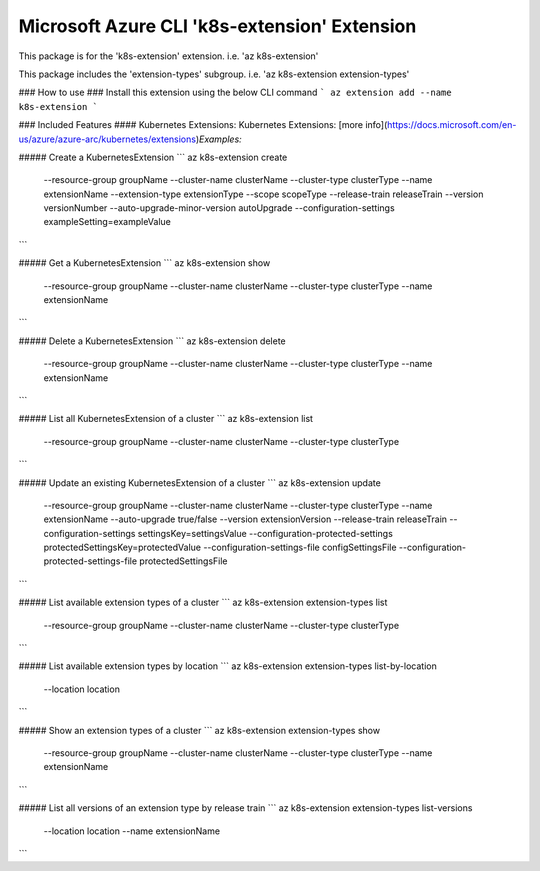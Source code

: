 Microsoft Azure CLI 'k8s-extension' Extension
=============================================

This package is for the 'k8s-extension' extension.
i.e. 'az k8s-extension'

This package includes the 'extension-types' subgroup.
i.e. 'az k8s-extension extension-types'

### How to use ###
Install this extension using the below CLI command
```
az extension add --name k8s-extension
```

### Included Features
#### Kubernetes Extensions:
Kubernetes Extensions: [more info](https://docs.microsoft.com/en-us/azure/azure-arc/kubernetes/extensions)\
*Examples:*

##### Create a KubernetesExtension
```
az k8s-extension create \
    --resource-group groupName \
    --cluster-name clusterName \
    --cluster-type clusterType \
    --name extensionName \
    --extension-type extensionType \
    --scope scopeType \
    --release-train releaseTrain \
    --version versionNumber \
    --auto-upgrade-minor-version autoUpgrade \
    --configuration-settings exampleSetting=exampleValue \
```

##### Get a KubernetesExtension
```
az k8s-extension show \
    --resource-group groupName \
    --cluster-name clusterName \
    --cluster-type clusterType \
    --name extensionName
```

##### Delete a KubernetesExtension
```
az k8s-extension delete \
    --resource-group groupName \
    --cluster-name clusterName \
    --cluster-type clusterType \
    --name extensionName
```

##### List all KubernetesExtension of a cluster
```
az k8s-extension list \
    --resource-group groupName \
    --cluster-name clusterName \
    --cluster-type clusterType
```

##### Update an existing KubernetesExtension of a cluster
```
az k8s-extension update \
    --resource-group groupName \
    --cluster-name clusterName \
    --cluster-type clusterType \
    --name extensionName \
    --auto-upgrade true/false \
    --version extensionVersion \
    --release-train releaseTrain \
    --configuration-settings settingsKey=settingsValue \
    --configuration-protected-settings protectedSettingsKey=protectedValue \
    --configuration-settings-file configSettingsFile \
    --configuration-protected-settings-file protectedSettingsFile
```

##### List available extension types of a cluster
```
az k8s-extension extension-types list \
    --resource-group groupName \
    --cluster-name clusterName \
    --cluster-type clusterType 
```

##### List available extension types by location 
```
az k8s-extension extension-types list-by-location \
    --location location 
```

##### Show an extension types of a cluster
```
az k8s-extension extension-types show \
    --resource-group groupName \
    --cluster-name clusterName \
    --cluster-type clusterType \
    --name extensionName 
```

##### List all versions of an extension type by release train
```
az k8s-extension extension-types list-versions \
    --location location \
    --name extensionName
```
